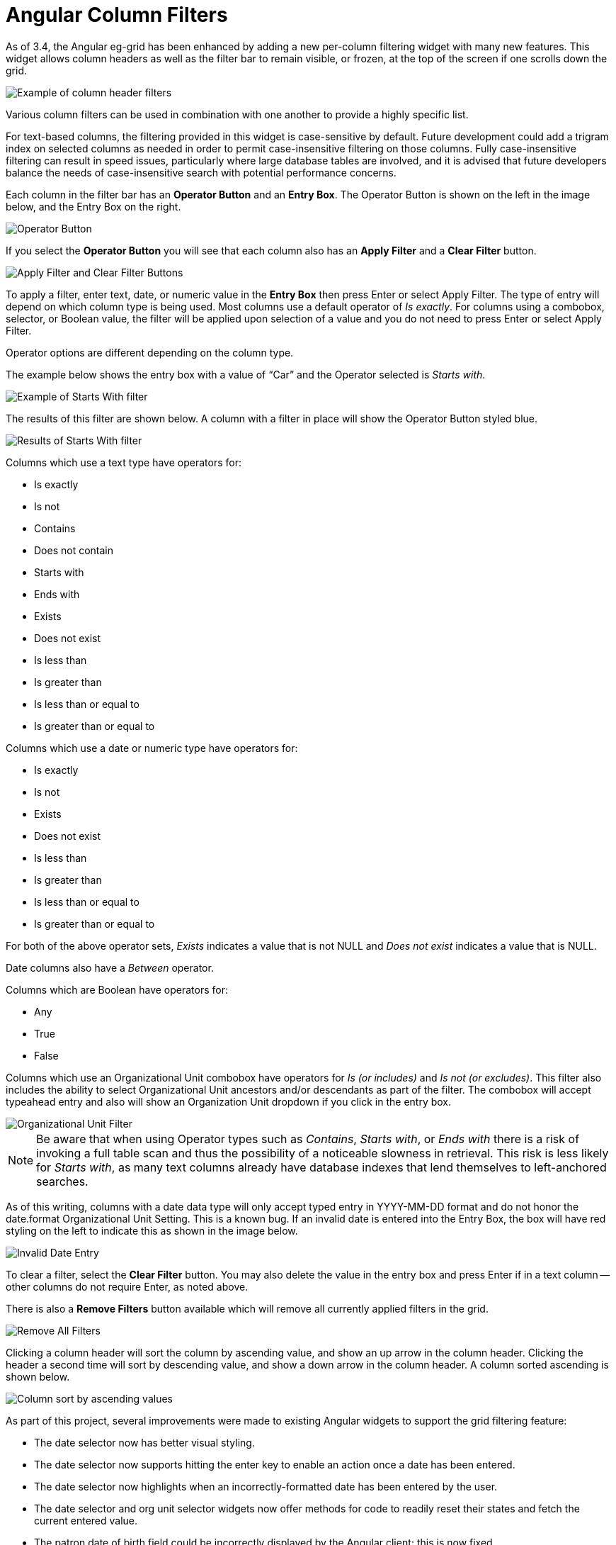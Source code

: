 = Angular Column Filters =
:toc:

indexterm:[Column Filters]
indexterm:[Angular]

As of 3.4, the Angular eg-grid has been enhanced by adding a new per-column filtering widget with many new features. This widget allows column headers as well as the filter bar to remain visible, or frozen, at the top of the screen if one scrolls down the grid.

image::media/filters.png[Example of column header filters] 

Various column filters can be used in combination with one another to provide a highly specific list.

For text-based columns, the filtering provided in this widget is case-sensitive by default. Future development could add a trigram index on selected columns as needed in order to permit case-insensitive filtering on those columns. Fully case-insensitive filtering can result in speed issues, particularly where large database tables are involved, and it is advised that future developers balance the needs of case-insensitive search with potential performance concerns.

Each column in the filter bar has an *Operator Button* and an *Entry Box*. The Operator Button is shown on the left in the image below, and the Entry Box on the right.

image::media/operator.png[Operator Button] 

If you select the *Operator Button* you will see that each column also has an *Apply Filter* and a *Clear Filter* button.

image::media/applyclear_buttons.png[Apply Filter and Clear Filter Buttons]

To apply a filter, enter text, date, or numeric value in the *Entry Box* then press Enter or select Apply Filter. The type of entry will depend on which column type is being used. Most columns use a default operator of _Is exactly_. For columns using a combobox, selector, or Boolean value, the filter will be applied upon selection of a value and you do not need to press Enter or select Apply Filter.

Operator options are different depending on the column type.

The example below shows the entry box with a value of “Car” and the Operator selected is _Starts with_.

image::media/filter_startswith.png[Example of Starts With filter]

The results of this filter are shown below. A column with a filter in place will show the Operator Button styled blue.

image::media/filter_results_startswith.png[Results of Starts With filter]

Columns which use a text type have operators for:

* Is exactly
* Is not
* Contains
* Does not contain
* Starts with
* Ends with
* Exists
* Does not exist
* Is less than
* Is greater than
* Is less than or equal to
* Is greater than or equal to

Columns which use a date or numeric type have operators for:

* Is exactly
* Is not
* Exists
* Does not exist
* Is less than
* Is greater than
* Is less than or equal to
* Is greater than or equal to

For both of the above operator sets, _Exists_ indicates a value that is not NULL and _Does not exist_ indicates a value that is NULL.

Date columns also have a _Between_ operator.

Columns which are Boolean have operators for: 

* Any
* True
* False

Columns which use an Organizational Unit combobox have operators for _Is (or includes)_ and _Is not (or excludes)_. This filter also includes the ability to select Organizational Unit ancestors and/or descendants as part of the filter. The combobox will accept typeahead entry and also will show an Organization Unit dropdown if you click in the entry box.

image::media/orgunit_filter.png[Organizational Unit Filter]

NOTE: Be aware that when using Operator types such as _Contains_, _Starts with_, or _Ends with_ there is a risk of invoking a full table scan and thus the possibility of a noticeable slowness in retrieval. This risk is less likely for _Starts with_, as many text columns already have database indexes that lend themselves to left-anchored searches.

As of this writing, columns with a date data type will only accept typed entry in YYYY-MM-DD format and do not honor the date.format Organizational Unit Setting. This is a known bug. If an invalid date is entered into the Entry Box, the box will have red styling on the left to indicate this as shown in the image below.

image::media/incorrect_date.png[Invalid Date Entry]

To clear a filter, select the *Clear Filter* button. You may also delete the value in the entry box and press Enter if in a text column -- other columns do not require Enter, as noted above. 

There is also a *Remove Filters* button available which will remove all currently applied filters in the grid.

image::media/removefilters.png[Remove All Filters]

Clicking a column header will sort the column by ascending value, and show an up arrow in the column header. Clicking the header a second time will sort by descending value, and show a down arrow in the column header. A column sorted ascending is shown below.

image::media/asc_sort.png[Column sort by ascending values]

As part of this project, several improvements were made to existing Angular widgets to support the grid filtering feature:

* The date selector now has better visual styling.
* The date selector now supports hitting the enter key to enable an action once a date has been entered.
* The date selector now highlights when an incorrectly-formatted date has been entered by the user.
* The date selector and org unit selector widgets now offer methods for code to readily reset their states and fetch the current entered value.
* The patron date of birth field could be incorrectly displayed by the Angular client; this is now fixed.